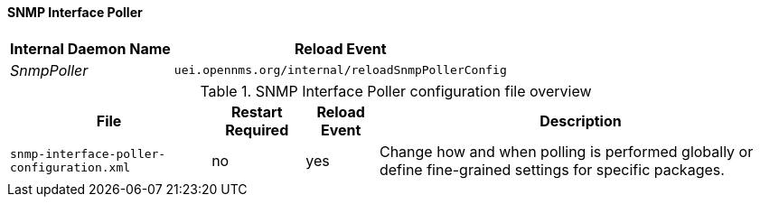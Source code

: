 
// Allow GitHub image rendering
:imagesdir: ../../../images

[[ga-opennms-operation-daemon-config-files-snmppoller]]
==== SNMP Interface Poller

[options="header, autowidth"]
|===
| Internal Daemon Name | Reload Event
| _SnmpPoller_            | `uei.opennms.org/internal/reloadSnmpPollerConfig`
|===

.SNMP Interface Poller configuration file overview
[options="header, autowidth"]
|===
| File                                       | Restart Required | Reload Event | Description
| `snmp-interface-poller-configuration.xml`  | no               | yes          | Change how and when polling is performed globally or define fine-grained settings for specific packages.
|===
